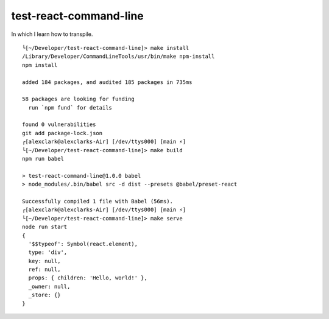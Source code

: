 test-react-command-line
================================================================================

In which I learn how to transpile.

::

    └[~/Developer/test-react-command-line]> make install
    /Library/Developer/CommandLineTools/usr/bin/make npm-install
    npm install

    added 184 packages, and audited 185 packages in 735ms

    58 packages are looking for funding
      run `npm fund` for details

    found 0 vulnerabilities
    git add package-lock.json
    ┌[alexclark@alexclarks-Air] [/dev/ttys000] [main ⚡] 
    └[~/Developer/test-react-command-line]> make build
    npm run babel

    > test-react-command-line@1.0.0 babel
    > node_modules/.bin/babel src -d dist --presets @babel/preset-react

    Successfully compiled 1 file with Babel (56ms).
    ┌[alexclark@alexclarks-Air] [/dev/ttys000] [main ⚡] 
    └[~/Developer/test-react-command-line]> make serve
    node run start
    {
      '$$typeof': Symbol(react.element),
      type: 'div',
      key: null,
      ref: null,
      props: { children: 'Hello, world!' },
      _owner: null,
      _store: {}
    }
